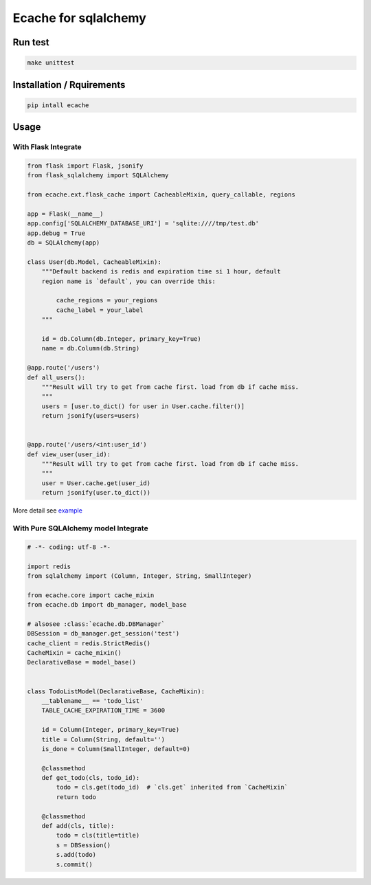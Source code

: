 Ecache for sqlalchemy
=====================


Run test
--------

.. code:: bash

    make unittest


Installation / Rquirements
--------------------------

.. code::

    pip intall ecache


Usage
-----

With Flask Integrate
~~~~~~~~~~~~~~~~~~~~

.. code:: python

    from flask import Flask, jsonify
    from flask_sqlalchemy import SQLAlchemy

    from ecache.ext.flask_cache import CacheableMixin, query_callable, regions

    app = Flask(__name__)
    app.config['SQLALCHEMY_DATABASE_URI'] = 'sqlite:////tmp/test.db'
    app.debug = True
    db = SQLAlchemy(app)

    class User(db.Model, CacheableMixin):
        """Default backend is redis and expiration time si 1 hour, default
        region name is `default`, you can override this:

            cache_regions = your_regions
            cache_label = your_label
        """

        id = db.Column(db.Integer, primary_key=True)
        name = db.Column(db.String)

    @app.route('/users')
    def all_users():
        """Result will try to get from cache first. load from db if cache miss.
        """
        users = [user.to_dict() for user in User.cache.filter()]
        return jsonify(users=users)


    @app.route('/users/<int:user_id')
    def view_user(user_id):
        """Result will try to get from cache first. load from db if cache miss.
        """
        user = User.cache.get(user_id)
        return jsonify(user.to_dict())

More detail see `example`_

.. _`example`: https://github.com/MrKiven/ECache/blob/master/ecache/ext/example.py


With Pure SQLAlchemy model Integrate
~~~~~~~~~~~~~~~~~~~~~~~~~~~~~~~~~~~~

.. code:: python

    # -*- coding: utf-8 -*-

    import redis
    from sqlalchemy import (Column, Integer, String, SmallInteger)

    from ecache.core import cache_mixin
    from ecache.db import db_manager, model_base

    # alsosee :class:`ecache.db.DBManager`
    DBSession = db_manager.get_session('test')
    cache_client = redis.StrictRedis()
    CacheMixin = cache_mixin()
    DeclarativeBase = model_base()


    class TodoListModel(DeclarativeBase, CacheMixin):
        __tablename__ == 'todo_list'
        TABLE_CACHE_EXPIRATION_TIME = 3600

        id = Column(Integer, primary_key=True)
        title = Column(String, default='')
        is_done = Column(SmallInteger, default=0)

        @classmethod
        def get_todo(cls, todo_id):
            todo = cls.get(todo_id)  # `cls.get` inherited from `CacheMixin`
            return todo

        @classmethod
        def add(cls, title):
            todo = cls(title=title)
            s = DBSession()
            s.add(todo)
            s.commit()
